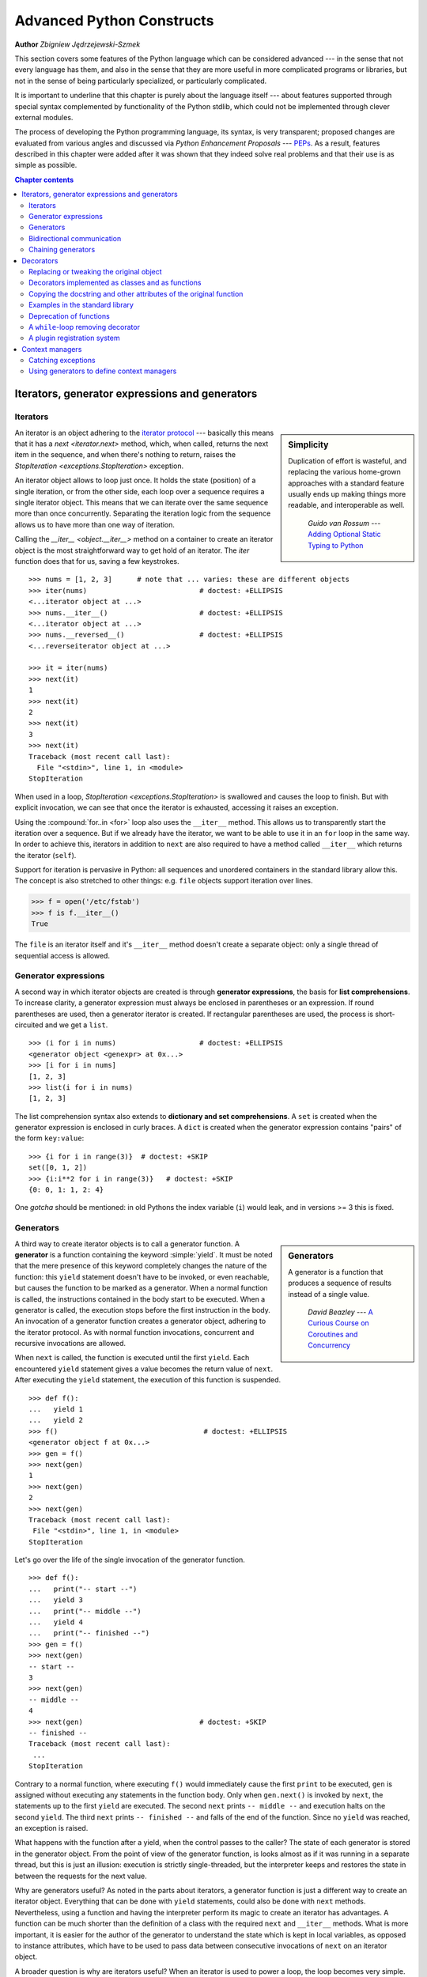 .. |==>| unicode:: U+02794 .. thick rightwards arrow

.. default-role:: py:obj

==========================
Advanced Python Constructs
==========================

**Author** *Zbigniew Jędrzejewski-Szmek*

This section covers some features of the Python language which can
be considered advanced --- in the sense that not every language has
them, and also in the sense that they are more useful in more
complicated programs or libraries, but not in the sense of being
particularly specialized, or particularly complicated.

It is important to underline that this chapter is purely about the
language itself --- about features supported through special syntax
complemented by functionality of the Python stdlib, which could not be
implemented through clever external modules.

The process of developing the Python programming language, its syntax,
is very transparent; proposed changes are
evaluated from various angles and discussed via *Python Enhancement
Proposals* --- PEPs_. As a result, features described in this chapter
were added after it was shown that they indeed solve real problems and
that their use is as simple as possible.

.. _PEPs: https://www.python.org/dev/peps/

.. contents:: Chapter contents
   :local:
   :depth: 4



Iterators, generator expressions and generators
===============================================

Iterators
^^^^^^^^^

.. sidebar:: Simplicity

   Duplication of effort is wasteful, and replacing the various
   home-grown approaches with a standard feature usually ends up
   making things more readable, and interoperable as well.

                 *Guido van Rossum* --- `Adding Optional Static Typing to Python`_

.. _`Adding Optional Static Typing to Python`:
   http://www.artima.com/weblogs/viewpost.jsp?thread=86641


An iterator is an object adhering to the `iterator protocol`_
--- basically this means that it has a `next <iterator.next>` method,
which, when called, returns the next item in the sequence, and when
there's nothing to return, raises the
`StopIteration <exceptions.StopIteration>` exception.

.. _`iterator protocol`: https://docs.python.org/dev/library/stdtypes.html#iterator-types

An iterator object allows to loop just once. It
holds the state (position) of a single iteration, or from the other
side, each loop over a sequence requires a single iterator
object. This means that we can iterate over the same sequence more
than once concurrently. Separating the iteration logic from the
sequence allows us to have more than one way of iteration.

Calling the `__iter__ <object.__iter__>` method on a container to
create an iterator object is the most straightforward way to get hold
of an iterator. The `iter` function does that for us, saving a few
keystrokes. ::

    >>> nums = [1, 2, 3]      # note that ... varies: these are different objects
    >>> iter(nums)                           # doctest: +ELLIPSIS
    <...iterator object at ...>
    >>> nums.__iter__()                      # doctest: +ELLIPSIS
    <...iterator object at ...>
    >>> nums.__reversed__()                  # doctest: +ELLIPSIS
    <...reverseiterator object at ...>

    >>> it = iter(nums)
    >>> next(it)
    1
    >>> next(it)
    2
    >>> next(it)
    3
    >>> next(it)
    Traceback (most recent call last):
      File "<stdin>", line 1, in <module>
    StopIteration

When used in a loop, `StopIteration <exceptions.StopIteration>` is
swallowed and causes the loop to finish. But with explicit invocation,
we can see that once the iterator is exhausted, accessing it raises an
exception.

Using the :compound:`for..in <for>` loop also uses the ``__iter__``
method. This allows us to transparently start the iteration over a
sequence. But if we already have the iterator, we want to be able to
use it in an ``for`` loop in the same way. In order to achieve this,
iterators in addition to ``next`` are also required to have a method
called ``__iter__`` which returns the iterator (``self``).

Support for iteration is pervasive in Python:
all sequences and unordered containers in the standard library allow
this. The concept is also stretched to other things:
e.g. ``file`` objects support iteration over lines.

>>> f = open('/etc/fstab')
>>> f is f.__iter__()
True

The ``file`` is an iterator itself and it's ``__iter__`` method
doesn't create a separate object: only a single thread of sequential
access is allowed.

Generator expressions
^^^^^^^^^^^^^^^^^^^^^

A second way in which iterator objects are created is through
**generator expressions**, the basis for **list comprehensions**. To
increase clarity, a generator expression must always be enclosed in
parentheses or an expression. If round parentheses are used, then a
generator iterator is created.  If rectangular parentheses are used,
the process is short-circuited and we get a ``list``. ::

    >>> (i for i in nums)                    # doctest: +ELLIPSIS
    <generator object <genexpr> at 0x...>
    >>> [i for i in nums]
    [1, 2, 3]
    >>> list(i for i in nums)
    [1, 2, 3]

The list comprehension syntax also extends to
**dictionary and set comprehensions**.
A ``set`` is created when the generator expression is enclosed in curly
braces. A ``dict`` is created when the generator expression contains
"pairs" of the form ``key:value``::

    >>> {i for i in range(3)}  # doctest: +SKIP
    set([0, 1, 2])
    >>> {i:i**2 for i in range(3)}   # doctest: +SKIP
    {0: 0, 1: 1, 2: 4}

One *gotcha* should be mentioned: in old Pythons the index variable
(``i``) would leak, and in versions >= 3 this is fixed.

Generators
^^^^^^^^^^

.. sidebar:: Generators

  A generator is a function that produces a
  sequence of results instead of a single value.

          *David Beazley* --- `A Curious Course on Coroutines and Concurrency`_

.. _`A Curious Course on Coroutines and Concurrency`:
   http://www.dabeaz.com/coroutines/

A third way to create iterator objects is to call a generator function.
A **generator** is a function containing the keyword :simple:`yield`. It must be
noted that the mere presence of this keyword completely changes the
nature of the function: this ``yield`` statement doesn't have to be
invoked, or even reachable, but causes the function to be marked as a
generator. When a normal function is called, the instructions
contained in the body start to be executed. When a generator is
called, the execution stops before the first instruction in the body.
An invocation of a generator function creates a generator object,
adhering to the iterator protocol. As with normal function
invocations, concurrent and recursive invocations are allowed.

When ``next`` is called, the function is executed until the first ``yield``.
Each encountered ``yield`` statement gives a value becomes the return
value of ``next``. After executing the ``yield`` statement, the
execution of this function is suspended. ::

    >>> def f():
    ...   yield 1
    ...   yield 2
    >>> f()                                   # doctest: +ELLIPSIS
    <generator object f at 0x...>
    >>> gen = f()
    >>> next(gen)
    1
    >>> next(gen)
    2
    >>> next(gen)
    Traceback (most recent call last):
     File "<stdin>", line 1, in <module>
    StopIteration

Let's go over the life of the single invocation of the generator
function. ::

    >>> def f():
    ...   print("-- start --")
    ...   yield 3
    ...   print("-- middle --")
    ...   yield 4
    ...   print("-- finished --")
    >>> gen = f()
    >>> next(gen)
    -- start --
    3
    >>> next(gen)
    -- middle --
    4
    >>> next(gen)                            # doctest: +SKIP
    -- finished --
    Traceback (most recent call last):
     ...
    StopIteration

Contrary to a normal function, where executing ``f()`` would
immediately cause the first ``print`` to be executed, ``gen`` is
assigned without executing any statements in the function body. Only
when ``gen.next()`` is invoked by ``next``, the statements up to
the first ``yield`` are executed. The second ``next`` prints
``-- middle --`` and execution halts on the second ``yield``.  The third
``next`` prints ``-- finished --`` and falls of the end of the
function. Since no ``yield`` was reached, an exception is raised.

What happens with the function after a yield, when the control passes
to the caller? The state of each generator is stored in the generator
object. From the point of view of the generator function, is looks
almost as if it was running in a separate thread, but this is just an
illusion: execution is strictly single-threaded, but the interpreter
keeps and restores the state in between the requests for the next value.

Why are generators useful? As noted in the parts about iterators, a
generator function is just a different way to create an iterator
object. Everything that can be done with ``yield`` statements, could
also be done with ``next`` methods. Nevertheless, using a
function and having the interpreter perform its magic to create an
iterator has advantages. A function can be much shorter
than the definition of a class with the required ``next`` and
``__iter__`` methods. What is more important, it is easier for the author
of the generator to understand the state which is kept in local
variables, as opposed to instance attributes, which have to be
used to pass data between consecutive invocations of ``next`` on
an iterator object.

A broader question is why are iterators useful? When an iterator is
used to power a loop, the loop becomes very simple. The code to
initialise the state, to decide if the loop is finished, and to find
the next value is extracted into a separate place. This highlights the
body of the loop --- the interesting part. In addition, it is possible
to reuse the iterator code in other places.

Bidirectional communication
^^^^^^^^^^^^^^^^^^^^^^^^^^^

Each ``yield`` statement causes a value to be passed to the
caller. This is the reason for the introduction of generators
by :pep:`255` (implemented in Python 2.2).  But communication in the
reverse direction is also useful. One obvious way would be some
external state, either a global variable or a shared mutable
object. Direct communication is possible thanks to :pep:`342`
(implemented in 2.5). It is achieved by turning the previously boring
``yield`` statement into an expression. When the generator resumes
execution after a ``yield`` statement, the caller can call a method on
the generator object to either pass a value **into** the generator,
which then is returned by the ``yield`` statement, or a
different method to inject an exception into the generator.

The first of the new methods is `send(value) <generator.send>`, which
is similar to `next() <generator.next>`, but passes ``value`` into
the generator to be used for the value of the ``yield`` expression. In
fact, ``g.next()`` and ``g.send(None)`` are equivalent.

The second of the new methods is
`throw(type, value=None, traceback=None) <generator.throw>`
which is equivalent to::

  raise type, value, traceback

at the point of the ``yield`` statement.

Unlike :simple:`raise` (which immediately raises an exception from the
current execution point), ``throw()`` first resumes the generator, and
only then raises the exception.  The word throw was picked because
it is suggestive of putting the exception in another location, and is
associated with exceptions in other languages.

What happens when an exception is raised inside the generator? It can
be either raised explicitly or when executing some statements or it
can be injected at the point of a ``yield`` statement by means of the
``throw()`` method. In either case, such an exception propagates in the
standard manner: it can be intercepted by an ``except`` or ``finally``
clause, or otherwise it causes the execution of the generator function
to be aborted and propagates in the caller.

For completeness' sake, it's worth mentioning that generator iterators
also have a `close() <generator.close>` method, which can be used to
force a generator that would otherwise be able to provide more values
to finish immediately. It allows the generator `__del__ <object.__del__>`
method to destroy objects holding the state of generator.

Let's define a generator which just prints what is passed in through
send and throw. ::

    >>> import itertools
    >>> def g():
    ...     print('--start--')
    ...     for i in itertools.count():
    ...         print('--yielding %i--' % i)
    ...         try:
    ...             ans = yield i
    ...         except GeneratorExit:
    ...             print('--closing--')
    ...             raise
    ...         except Exception as e:
    ...             print('--yield raised %r--' % e)
    ...         else:
    ...             print('--yield returned %s--' % ans)

    >>> it = g()
    >>> next(it)
    --start--
    --yielding 0--
    0
    >>> it.send(11)
    --yield returned 11--
    --yielding 1--
    1
    >>> it.throw(IndexError)
    --yield raised IndexError()--
    --yielding 2--
    2
    >>> it.close()
    --closing--

.. topic:: ``next`` or ``__next__``?

  In Python 2.x, the iterator method to retrieve the next value is
  called `next <iterator.next>`. It is invoked implicitly through the
  global function `next`, which means that it should be called ``__next__``.
  Just like the global function `iter` calls `__iter__ <iterator.__iter__>`.
  This inconsistency is corrected in Python 3.x, where ``it.next``
  becomes ``it.__next__``.  For other generator methods --- ``send``
  and ``throw`` --- the situation is more complicated, because they
  are not called implicitly by the interpreter. Nevertheless, there's
  a proposed syntax extension to allow ``continue`` to take an
  argument which will be passed to `send <generator.send>` of the
  loop's iterator. If this extension is accepted, it's likely that
  ``gen.send`` will become ``gen.__send__``. The last of generator
  methods, `close <generator.close>`, is pretty obviously named
  incorrectly, because it is already invoked implicitly.

Chaining generators
^^^^^^^^^^^^^^^^^^^

.. note::

  This is a preview of :pep:`380` (not yet implemented, but accepted
  for Python 3.3).

Let's say we are writing a generator and we want to yield a number of
values generated by a second generator, a **subgenerator**.
If yielding of values is the only concern, this can be performed
without much difficulty using a loop such as

.. code-block:: python

  subgen = some_other_generator()
  for v in subgen:
      yield v

However, if the subgenerator is to interact properly with the caller
in the case of calls to ``send()``, ``throw()`` and ``close()``,
things become considerably more difficult. The ``yield`` statement has
to be guarded by a :compound:`try..except..finally <try>` structure
similar to the one defined in the previous section to "debug" the
generator function.  Such code is provided in :pep:`380#id13`, here it
suffices to say that new syntax to properly yield from a subgenerator
is being introduced in Python 3.3:

.. code-block:: python

   yield from some_other_generator()

This behaves like the explicit loop above, repeatedly yielding values
from ``some_other_generator`` until it is exhausted, but also forwards
``send``, ``throw`` and ``close`` to the subgenerator.

Decorators
==========

.. sidebar:: Summary

   This amazing feature appeared in the language almost apologetically
   and with concern that it might not be that useful.

                   *Bruce Eckel* --- An Introduction to Python Decorators

.. documentation error:
.. The result must be a class object, which is then bound to the class name.
.. file:///usr/share/doc/python2.7/html/reference/compound_stmts.html
.. >>> def deco(cls):return None
.. ...
.. >>> @deco
.. ... class A: pass
.. ...
.. >>> A
.. >>> type(A)
.. <class 'NoneType'>
.. >>> print(A)
.. None

Since functions and classes are objects, they can be passed
around. Since they are mutable objects, they can be modified. The act
of altering a function or class object after it has been constructed
but before is is bound to its name is called decorating.

There are two things hiding behind the name "decorator" --- one is the
function which does the work of decorating, i.e. performs the real
work, and the other one is the expression adhering to the decorator
syntax, i.e. an at-symbol and the name of the decorating function.

Function can be decorated by using the decorator syntax for
functions::

    @decorator             # ②
    def function():        # ①
        pass

- A function is defined in the standard way. ①
- An expression starting with ``@`` placed before the function
  definition is the decorator ②. The part after ``@`` must be a simple
  expression, usually this is just the name of a function or class. This
  part is evaluated first, and after the function defined below is
  ready, the decorator is called with the newly defined function object
  as the single argument. The value returned by the decorator is
  attached to the original name of the function.

Decorators can be applied to functions and to classes. For
classes the semantics are identical --- the original class definition
is used as an argument to call the decorator and whatever is returned
is assigned under the original name.

Before the decorator syntax was implemented (:pep:`318`), it was
possible to achieve the same effect by assigning the function or class
object to a temporary variable and then invoking the decorator
explicitly and then assigning the return value to the name of the
function. This sounds like more typing, and it is, and also the name of
the decorated function doubling as a temporary variable must be used
at least three times, which is prone to errors. Nevertheless, the
example above is equivalent to::

    def function():                  # ①
        pass
    function = decorator(function)   # ②

Decorators can be stacked --- the order of application is
bottom-to-top, or inside-out. The semantics are such that the originally
defined function is used as an argument for the first decorator,
whatever is returned by the first decorator is used as an argument for
the second decorator, ..., and whatever is returned by the last
decorator is attached under the name of the original function.

The decorator syntax was chosen for its readability. Since the
decorator is specified before the header of the function, it is
obvious that its is not a part of the function body and its clear that
it can only operate on the whole function. Because the expression is
prefixed with ``@`` is stands out and is hard to miss ("in your face",
according to the PEP :) ). When more than one decorator is applied,
each one is placed on a separate line in an easy to read way.


Replacing or tweaking the original object
^^^^^^^^^^^^^^^^^^^^^^^^^^^^^^^^^^^^^^^^^

Decorators can either return the same function or class object or they
can return a completely different object. In the first case, the
decorator can exploit the fact that function and class objects are
mutable and add attributes, e.g. add a docstring to a class. A
decorator might do something useful even without modifying the object,
for example register the decorated class in a global registry. In the
second case, virtually anything is possible: when something
different is substituted for the original function or class, the new
object can be completely different. Nevertheless, such behaviour is
not the purpose of decorators: they are intended to tweak the
decorated object, not do something unpredictable. Therefore, when a
function is "decorated" by replacing it with a different function, the
new function usually calls the original function, after doing some
preparatory work. Likewise, when a class is "decorated" by replacing
if with a new class, the new class is usually derived from the
original class. When the purpose of the decorator is to do something
"every time", like to log every call to a decorated function, only the
second type of decorators can be used. On the other hand, if the first
type is sufficient, it is better to use it, because it is simpler.

Decorators implemented as classes and as functions
^^^^^^^^^^^^^^^^^^^^^^^^^^^^^^^^^^^^^^^^^^^^^^^^^^

The only *requirement* on decorators is that they can be called with a
single argument. This means that decorators can be implemented as
normal functions, or as classes with a `__call__ <object.__call__>`
method, or in theory, even as lambda functions.

Let's compare the function and class approaches. The decorator
expression (the part after ``@``) can be either just a name, or a
call. The bare-name approach is nice (less to type, looks cleaner,
etc.), but is only possible when no arguments are needed to customise
the decorator. Decorators written as functions can be used in those
two cases::

    >>> def simple_decorator(function):
    ...   print("doing decoration")
    ...   return function
    >>> @simple_decorator
    ... def function():
    ...   print("inside function")
    doing decoration
    >>> function()
    inside function

    >>> def decorator_with_arguments(arg):
    ...   print("defining the decorator")
    ...   def _decorator(function):
    ...       # in this inner function, arg is available too
    ...       print("doing decoration, %r" % arg)
    ...       return function
    ...   return _decorator
    >>> @decorator_with_arguments("abc")
    ... def function():
    ...   print("inside function")
    defining the decorator
    doing decoration, 'abc'
    >>> function()
    inside function

The two trivial decorators above fall into the category of decorators
which return the original function. If they were to return a new
function, an extra level of nestedness would be required.
In the worst case, three levels of nested functions. ::

    >>> def replacing_decorator_with_args(arg):
    ...   print("defining the decorator")
    ...   def _decorator(function):
    ...       # in this inner function, arg is available too
    ...       print("doing decoration, %r" % arg)
    ...       def _wrapper(*args, **kwargs):
    ...           print("inside wrapper, %r %r" % (args, kwargs))
    ...           return function(*args, **kwargs)
    ...       return _wrapper
    ...   return _decorator
    >>> @replacing_decorator_with_args("abc")
    ... def function(*args, **kwargs):
    ...     print("inside function, %r %r" % (args, kwargs))
    ...     return 14
    defining the decorator
    doing decoration, 'abc'
    >>> function(11, 12)
    inside wrapper, (11, 12) {}
    inside function, (11, 12) {}
    14

The ``_wrapper`` function is defined to accept all positional and
keyword arguments. In general we cannot know what arguments the
decorated function is supposed to accept, so the wrapper function
just passes everything to the wrapped function. One unfortunate
consequence is that the apparent argument list is misleading.

Compared to decorators defined as functions, complex decorators
defined as classes are simpler.  When an object is created, the
`__init__ <object.__init__>` method is only allowed to return `None`,
and the type of the created object cannot be changed. This means that
when a decorator is defined as a class, it doesn't make much sense to
use the argument-less form: the final decorated object would just be
an instance of the decorating class, returned by the constructor call,
which is not very useful. Therefore it's enough to discuss class-based
decorators where arguments are given in the decorator expression and
the decorator ``__init__`` method is used for decorator construction. ::

    >>> class decorator_class(object):
    ...   def __init__(self, arg):
    ...       # this method is called in the decorator expression
    ...       print("in decorator init, %s" % arg)
    ...       self.arg = arg
    ...   def __call__(self, function):
    ...       # this method is called to do the job
    ...       print("in decorator call, %s" % self.arg)
    ...       return function
    >>> deco_instance = decorator_class('foo')
    in decorator init, foo
    >>> @deco_instance
    ... def function(*args, **kwargs):
    ...   print("in function, %s %s" % (args, kwargs))
    in decorator call, foo
    >>> function()
    in function, () {}

Contrary to normal rules (:PEP:`8`) decorators written as classes
behave more like functions and therefore their name often starts with a
lowercase letter.

In reality, it doesn't make much sense to create a new class just to
have a decorator which returns the original function. Objects are
supposed to hold state, and such decorators are more useful when the
decorator returns a new object. ::

    >>> class replacing_decorator_class(object):
    ...   def __init__(self, arg):
    ...       # this method is called in the decorator expression
    ...       print("in decorator init, %s" % arg)
    ...       self.arg = arg
    ...   def __call__(self, function):
    ...       # this method is called to do the job
    ...       print("in decorator call, %s" % self.arg)
    ...       self.function = function
    ...       return self._wrapper
    ...   def _wrapper(self, *args, **kwargs):
    ...       print("in the wrapper, %s %s" % (args, kwargs))
    ...       return self.function(*args, **kwargs)
    >>> deco_instance = replacing_decorator_class('foo')
    in decorator init, foo
    >>> @deco_instance
    ... def function(*args, **kwargs):
    ...   print("in function, %s %s" % (args, kwargs))
    in decorator call, foo
    >>> function(11, 12)
    in the wrapper, (11, 12) {}
    in function, (11, 12) {}

A decorator like this can do pretty much anything, since it can modify
the original function object and mangle the arguments, call the
original function or not, and afterwards mangle the return value.

Copying the docstring and other attributes of the original function
^^^^^^^^^^^^^^^^^^^^^^^^^^^^^^^^^^^^^^^^^^^^^^^^^^^^^^^^^^^^^^^^^^^

When a new function is returned by the decorator to replace the
original function, an unfortunate consequence is that the original
function name, the original docstring, the original argument list are
lost. Those attributes of the original function can partially be "transplanted"
to the new function by setting ``__doc__`` (the docstring), ``__module__``
and ``__name__`` (the full name of the function), and
``__annotations__`` (extra information about arguments and the return
value of the function available in Python 3). This can be done
automatically by using `functools.update_wrapper`.

.. topic:: `functools.update_wrapper(wrapper, wrapped) <functools.update_wrapper>`

   "Update a wrapper function to look like the wrapped function."

   ::
   
    >>> import functools
    >>> def replacing_decorator_with_args(arg):
    ...   print("defining the decorator")
    ...   def _decorator(function):
    ...       print("doing decoration, %r" % arg)
    ...       def _wrapper(*args, **kwargs):
    ...           print("inside wrapper, %r %r" % (args, kwargs))
    ...           return function(*args, **kwargs)
    ...       return functools.update_wrapper(_wrapper, function)
    ...   return _decorator
    >>> @replacing_decorator_with_args("abc")
    ... def function():
    ...     "extensive documentation"
    ...     print("inside function")
    ...     return 14
    defining the decorator
    doing decoration, 'abc'
    >>> function                           # doctest: +ELLIPSIS
    <function function at 0x...>
    >>> print(function.__doc__)
    extensive documentation

One important thing is missing from the list of attributes which can
be copied to the replacement function: the argument list. The default
values for arguments can be modified through the ``__defaults__``,
``__kwdefaults__`` attributes, but unfortunately the argument list
itself cannot be set as an attribute. This means that
``help(function)`` will display a useless argument list which will be
confusing for the user of the function. An effective but ugly way
around this problem is to create the wrapper dynamically, using
``eval``. This can be automated by using the external ``decorator``
module. It provides support for the ``decorator`` decorator, which takes a
wrapper and turns it into a decorator which preserves the function
signature.

To sum things up, decorators should always use ``functools.update_wrapper``
or some other means of copying function attributes.

Examples in the standard library
^^^^^^^^^^^^^^^^^^^^^^^^^^^^^^^^

First, it should be mentioned that there's a number of useful
decorators available in the standard library. There are three decorators
which really form a part of the language:

- `classmethod` causes a method to become a "class method",
  which means that it can be invoked without creating an instance of
  the class. When a normal method is invoked, the interpreter inserts
  the instance object as the first positional parameter,
  ``self``. When a class method is invoked, the class itself is given
  as the first parameter, often called ``cls``.

  Class methods are still accessible through the class' namespace, so
  they don't pollute the module's namespace. Class methods can be used
  to provide alternative constructors::

    class Array(object):
        def __init__(self, data):
	    self.data = data

        @classmethod
        def fromfile(cls, file):
            data = numpy.load(file)
            return cls(data)

  This is cleaner then using a multitude of flags to ``__init__``.

- `staticmethod` is applied to methods to make them "static",
  i.e. basically a normal function, but accessible through the class
  namespace. This can be useful when the function is only needed
  inside this class (its name would then be prefixed with ``_``), or when we
  want the user to think of the method as connected to the class,
  despite an implementation which doesn't require this.

- `property` is the pythonic answer to the problem of getters
  and setters. A method decorated with ``property`` becomes a getter
  which is automatically called on attribute access.

  >>> class A(object):
  ...   @property
  ...   def a(self):
  ...     "an important attribute"
  ...     return "a value"
  >>> A.a                                   # doctest: +ELLIPSIS
  <property object at 0x...>
  >>> A().a
  'a value'

  In this example, ``A.a`` is an read-only attribute. It is also
  documented: ``help(A)`` includes the docstring for attribute ``a``
  taken from the getter method. Defining ``a`` as a property allows it
  to be a calculated on the fly, and has the side effect of making it
  read-only, because no setter is defined.

  To have a setter and a getter, two methods are required,
  obviously. Since Python 2.6 the following syntax is preferred::

    class Rectangle(object):
        def __init__(self, edge):
            self.edge = edge

        @property
        def area(self):
            """Computed area.

            Setting this updates the edge length to the proper value.
            """
            return self.edge**2

        @area.setter
        def area(self, area):
            self.edge = area ** 0.5

  The way that this works, is that the ``property`` decorator replaces
  the getter method with a property object. This object in turn has
  three methods, ``getter``, ``setter``, and ``deleter``, which can be
  used as decorators. Their job is to set the getter, setter and
  deleter of the property object (stored as attributes ``fget``,
  ``fset``, and ``fdel``). The getter can be set like in the example
  above, when creating the object. When defining the setter, we
  already have the property object under ``area``, and we add the
  setter to it by using the ``setter`` method. All this happens when
  we are creating the class.

  Afterwards, when an instance of the class has been created, the
  property object is special. When the interpreter executes attribute
  access, assignment, or deletion, the job is delegated to the methods
  of the property object.

  To make everything crystal clear, let's define a "debug" example::

    >>> class D(object):
    ...    @property
    ...    def a(self):
    ...      print("getting 1")
    ...      return 1
    ...    @a.setter
    ...    def a(self, value):
    ...      print("setting %r" % value)
    ...    @a.deleter
    ...    def a(self):
    ...      print("deleting")
    >>> D.a                                    # doctest: +ELLIPSIS
    <property object at 0x...>
    >>> D.a.fget                               # doctest: +ELLIPSIS
    <function ...>
    >>> D.a.fset                               # doctest: +ELLIPSIS
    <function ...>
    >>> D.a.fdel                               # doctest: +ELLIPSIS
    <function ...>
    >>> d = D()               # ... varies, this is not the same `a` function
    >>> d.a
    getting 1
    1
    >>> d.a = 2
    setting 2
    >>> del d.a
    deleting
    >>> d.a
    getting 1
    1

  Properties are a bit of a stretch for the decorator syntax. One of the
  premises of the decorator syntax --- that the name is not duplicated
  --- is violated, but nothing better has been invented so far. It is
  just good style to use the same name for the getter, setter, and
  deleter methods.

  .. property documentation mentions that this only works for
     old-style classes, but this seems to be an error.

Some newer examples include:

- `functools.lru_cache` memoizes an arbitrary function
  maintaining a limited cache of arguments:answer pairs (Python 3.2)

- `functools.total_ordering` is a class decorator which fills in
  missing ordering methods
  (`__lt__ <object.__lt__>`, `__gt__ <object.__gt__>`,
  `__le__ <object.__le__>`, ...)
  based on a single available one (Python 2.7).


..
  - `packaging.pypi.simple.socket_timeout` (in Python 3.3) adds
  a socket timeout when retrieving data through a socket.


Deprecation of functions
^^^^^^^^^^^^^^^^^^^^^^^^

Let's say we want to print a deprecation warning on stderr on the
first invocation of a function we don't like anymore. If we don't want
to modify the function, we can use a decorator::

  class deprecated(object):
      """Print a deprecation warning once on first use of the function.

      >>> @deprecated()                    # doctest: +SKIP
      ... def f():
      ...     pass
      >>> f()                              # doctest: +SKIP
      f is deprecated
      """
      def __call__(self, func):
	  self.func = func
	  self.count = 0
	  return self._wrapper
      def _wrapper(self, *args, **kwargs):
	  self.count += 1
	  if self.count == 1:
	      print(self.func.__name__, 'is deprecated')
	  return self.func(*args, **kwargs)

.. TODO: use update_wrapper here

It can also be implemented as a function::

  def deprecated(func):
      """Print a deprecation warning once on first use of the function.

      >>> @deprecated                      # doctest: +SKIP
      ... def f():
      ...     pass
      >>> f()                              # doctest: +SKIP
      f is deprecated
      """
      count = [0]
      def wrapper(*args, **kwargs):
          count[0] += 1
          if count[0] == 1:
              print(func.__name__, 'is deprecated')
          return func(*args, **kwargs)
      return wrapper

A ``while``-loop removing decorator
^^^^^^^^^^^^^^^^^^^^^^^^^^^^^^^^^^^

Let's say we have function which returns a lists of things, and this
list created by running a loop. If we don't know how many objects will
be needed, the standard way to do this is something like::

  def find_answers():
      answers = []
      while True:
	  ans = look_for_next_answer()
	  if ans is None:
	      break
	  answers.append(ans)
      return answers

This is fine, as long as the body of the loop is fairly compact. Once
it becomes more complicated, as often happens in real code, this
becomes pretty unreadable. We could simplify this by using ``yield``
statements, but then the user would have to explicitly call
``list(find_answers())``.

We can define a decorator which constructs the list for us::

  def vectorized(generator_func):
      def wrapper(*args, **kwargs):
	  return list(generator_func(*args, **kwargs))
      return functools.update_wrapper(wrapper, generator_func)

Our function then becomes::

  @vectorized
  def find_answers():
      while True:
	  ans = look_for_next_answer()
	  if ans is None:
	      break
	  yield ans

A plugin registration system
^^^^^^^^^^^^^^^^^^^^^^^^^^^^

This is a class decorator which doesn't modify the class, but just
puts it in a global registry. It falls into the category of decorators
returning the original object::

  class WordProcessor(object):
      PLUGINS = []
      def process(self, text):
          for plugin in self.PLUGINS:
              text = plugin().cleanup(text)
          return text

      @classmethod
      def plugin(cls, plugin):
          cls.PLUGINS.append(plugin)

  @WordProcessor.plugin
  class CleanMdashesExtension(object):
      def cleanup(self, text):
          return text.replace('&mdash;', u'\N{em dash}')

Here we use a decorator to decentralise the registration of
plugins. We call our decorator with a noun, instead of a verb, because
we use it to declare that our class is a plugin for
``WordProcessor``. Method ``plugin`` simply appends the class to the
list of plugins.

A word about the plugin itself: it replaces HTML entity for em-dash
with a real Unicode em-dash character. It exploits the `unicode
literal notation`_ to insert a character by using its name in the
unicode database ("EM DASH"). If the Unicode character was inserted
directly, it would be impossible to distinguish it from an en-dash in
the source of a program.

.. _`unicode literal notation`:
   https://docs.python.org/2.7/reference/lexical_analysis.html#string-literals

.. seealso:: **More examples and reading**

    * :pep:`318` (function and method decorator syntax)
    * :pep:`3129` (class decorator syntax)
    * http://wiki.python.org/moin/PythonDecoratorLibrary
    * https://docs.python.org/dev/library/functools.html
    * http://pypi.python.org/pypi/decorator
    * Bruce Eckel

      - `Decorators I`_: Introduction to Python Decorators
      - `Python Decorators II`_: Decorator Arguments
      - `Python Decorators III`_: A Decorator-Based Build System
     
      .. _`Decorators I`: http://www.artima.com/weblogs/viewpost.jsp?thread=240808
      .. _`Python Decorators II`: http://www.artima.com/weblogs/viewpost.jsp?thread=240845
      .. _`Python Decorators III`: http://www.artima.com/weblogs/viewpost.jsp?thread=241209


Context managers
================

A context manager is an object with `__enter__ <object.__enter__>` and
`__exit__ <object.__exit__>` methods which can be used in the :compound:`with`
statement::

  with manager as var:
      do_something(var)

is in the simplest case
equivalent to ::

  var = manager.__enter__()
  try:
      do_something(var)
  finally:
      manager.__exit__()

In other words, the context manager protocol defined in :pep:`343`
permits the extraction of the boring part of a
:compound:`try..except..finally <try>` structure into a separate class
leaving only the interesting ``do_something`` block.

1. The `__enter__ <object.__enter__>` method is called first.  It can
   return a value which will be assigned to ``var``.
   The ``as``-part is optional: if it isn't present, the value
   returned by ``__enter__`` is simply ignored.
2. The block of code underneath ``with`` is executed.  Just like with
   ``try`` clauses, it can either execute successfully to the end, or
   it can :simple:`break`, :simple:`continue`` or :simple:`return`, or
   it can throw an exception. Either way, after the block is finished,
   the `__exit__ <object.__exit__>` method is called.
   If an exception was thrown, the information about the exception is
   passed to ``__exit__``, which is described below in the next
   subsection. In the normal case, exceptions can be ignored, just
   like in a ``finally`` clause, and will be rethrown after
   ``__exit__`` is finished.

Let's say we want to make sure that a file is closed immediately after
we are done writing to it::

  >>> class closing(object):
  ...   def __init__(self, obj):
  ...     self.obj = obj
  ...   def __enter__(self):
  ...     return self.obj
  ...   def __exit__(self, *args):
  ...     self.obj.close()
  >>> with closing(open('/tmp/file', 'w')) as f:
  ...   f.write('the contents\n')   # doctest: +SKIP

Here we have made sure that the ``f.close()`` is called when the
``with`` block is exited. Since closing files is such a common
operation, the support for this is already present in the ``file``
class. It has an ``__exit__`` method which calls ``close`` and can be
used as a context manager itself::

  >>> with open('/tmp/file', 'a') as f:
  ...   f.write('more contents\n')      # doctest: +SKIP

The common use for ``try..finally`` is releasing resources. Various
different cases are implemented similarly: in the ``__enter__``
phase the resource is acquired, in the ``__exit__`` phase it is
released, and the exception, if thrown, is propagated. As with files,
there's often a natural operation to perform after the object has been
used and it is most convenient to have the support built in. With each
release, Python provides support in more places:

* all file-like objects:

  - `file` |==>| automatically closed
  - `fileinput`, `tempfile` (py >= 3.2)
  - `bz2.BZ2File`, `gzip.GzipFile`,
    `tarfile.TarFile`, `zipfile.ZipFile`
  - `ftplib`, `nntplib` |==>| close connection (py >= 3.2 or 3.3)
* locks

  - `multiprocessing.RLock` |==>| lock and unlock
  - `multiprocessing.Semaphore`
  - `memoryview` |==>| automatically release (py >= 3.2 and 2.7)
* `decimal.localcontext` |==>| modify precision of computations temporarily
* `_winreg.PyHKEY <_winreg.OpenKey>` |==>| open and close hive key
* `warnings.catch_warnings` |==>| kill warnings temporarily
* `contextlib.closing` |==>| the same as the example above, call ``close``
* parallel programming

  - `concurrent.futures.ThreadPoolExecutor` |==>| invoke in parallel then kill thread pool (py >= 3.2)
  - `concurrent.futures.ProcessPoolExecutor` |==>| invoke in parallel then kill process pool (py >= 3.2)
  - `nogil` |==>| solve the GIL problem temporarily (cython only :( )


Catching exceptions
^^^^^^^^^^^^^^^^^^^

When an exception is thrown in the ``with``-block, it is passed as
arguments to ``__exit__``. Three arguments are used, the same as
returned by :py:func:`sys.exc_info`: type, value, traceback. When no
exception is thrown, ``None`` is used for all three arguments.  The
context manager can "swallow" the exception by returning a true value
from ``__exit__``. Exceptions can be easily ignored, because if
``__exit__`` doesn't use ``return`` and just falls of the end,
``None`` is returned, a false value, and therefore the exception is
rethrown after ``__exit__`` is finished.

The ability to catch exceptions opens interesting possibilities. A
classic example comes from unit-tests --- we want to make sure that
some code throws the right kind of exception::

  class assert_raises(object):
      # based on pytest and unittest.TestCase
      def __init__(self, type):
          self.type = type
      def __enter__(self):
          pass
      def __exit__(self, type, value, traceback):
          if type is None:
              raise AssertionError('exception expected')
          if issubclass(type, self.type):
              return True # swallow the expected exception
          raise AssertionError('wrong exception type')

  with assert_raises(KeyError):
      {}['foo']

Using generators to define context managers
^^^^^^^^^^^^^^^^^^^^^^^^^^^^^^^^^^^^^^^^^^^

When discussing generators_, it was said that we prefer generators to
iterators implemented as classes because they are shorter, sweeter,
and the state is stored as local, not instance, variables. On the
other hand, as described in `Bidirectional communication`_, the flow
of data between the generator and its caller can be bidirectional.
This includes exceptions, which can be thrown into the
generator. We would like to implement context managers as special
generator functions. In fact, the generator protocol was designed to
support this use case.

.. code-block:: python

  @contextlib.contextmanager
  def some_generator(<arguments>):
      <setup>
      try:
	  yield <value>
      finally:
	  <cleanup>

The `contextlib.contextmanager` helper takes a generator and turns it
into a context manager. The generator has to obey some rules which are
enforced by the wrapper function --- most importantly it must
``yield`` exactly once. The part before the ``yield`` is executed from
``__enter__``, the block of code protected by the context manager is
executed when the generator is suspended in ``yield``, and the rest is
executed in ``__exit__``. If an exception is thrown, the interpreter
hands it to the wrapper through ``__exit__`` arguments, and the
wrapper function then throws it at the point of the ``yield``
statement. Through the use of generators, the context manager is
shorter and simpler.

Let's rewrite the ``closing`` example as a generator::

  @contextlib.contextmanager
  def closing(obj):
      try:
	  yield obj
      finally:
	  obj.close()

Let's rewrite the ``assert_raises`` example as a generator::

  @contextlib.contextmanager
  def assert_raises(type):
      try:
	  yield
      except type:
	  return
      except Exception as value:
	  raise AssertionError('wrong exception type')
      else:
	  raise AssertionError('exception expected')

Here we use a decorator to turn generator functions into context managers!

